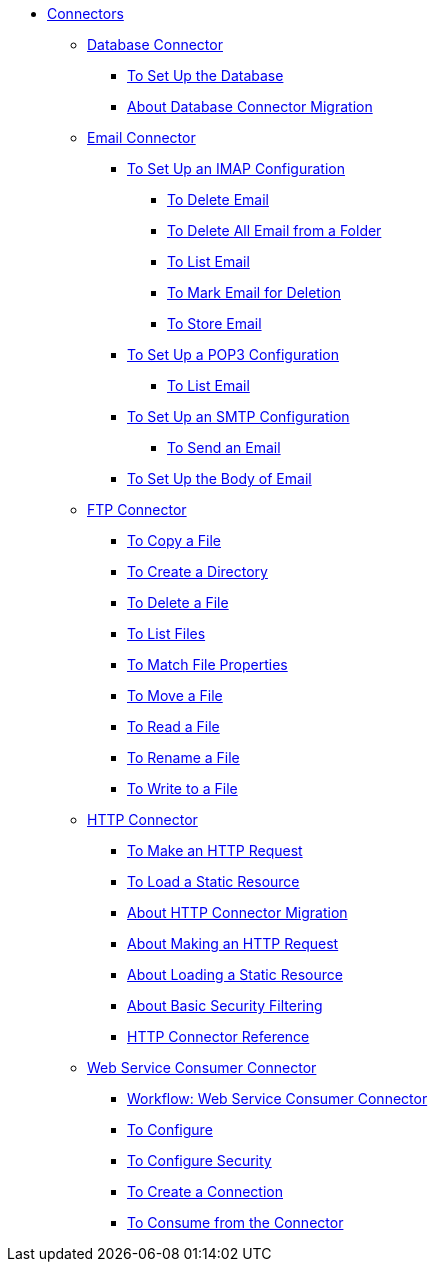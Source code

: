 // Core Connectors 4.0 TOC File

* link:/connectors/core-connectors[Connectors]
** link:/connectors/db-about-db-connector[Database Connector]
*** link:/connectors/db-to-set-up-database[To Set Up the Database ]
*** link:/connectors/db-about-db-connector-migration[About Database Connector Migration]
** link:/connectors/email-about-the-email-connector[Email Connector]
*** link:/connectors/email-imap-to-set-up[To Set Up an IMAP Configuration]
**** link:/connectors/email-imap-to-delete-email[To Delete Email]
**** link:/connectors/email-imap-to-delete-all-email[To Delete All Email from a Folder]
**** link:/connectors/email-imap-to-list-email[To List Email]
**** link:/connectors/email-imap-to-mark-email-for-deletion[To Mark Email for Deletion]
**** link:/connectors/email-imap-to-store-email[To Store Email]
*** link:/connectors/email-pop3-to-set-up[To Set Up a POP3 Configuration]
**** link:/connectors/email-pop3-to-list-email[To List Email]
*** link:/connectors/email-smtp-to-set-up[To Set Up an SMTP Configuration]
**** link:/connectors/email-smtp-to-send-email[To Send an Email]
*** link:/connectors/email-to-set-email-body-config[To Set Up the Body of Email]
** link:/connectors/ftp-about-the-ftp-connector[FTP Connector]
*** link:/connectors/common-to-copy-a-file[To Copy a File]
*** link:/connectors/common-to-create-a-directory[To Create a Directory]
*** link:/connectors/common-to-delete-a-file[To Delete a File]
*** link:/connectors/common-to-list-files[To List Files]
*** link:/connectors/common-to-match-file-properties[To Match File Properties]
*** link:/connectors/common-to-move-a-file[To Move a File]
*** link:/connectors/common-to-read-a-file[To Read a File]
*** link:/connectors/common-to-rename-a-file[To Rename a File]
*** link:/connectors/common-to-write-to-a-file[To Write to a File]
** link:/connectors/http-about-http-connector[HTTP Connector]
*** link:/connectors/http-to-make-http-request[To Make an HTTP Request]
*** link:/connectors/http-to-load-static-resource[To Load a Static Resource]
*** link:/connectors/http-about-http-connector-migration[About HTTP Connector Migration]
*** link:/connectors/http-about-http-request[About Making an HTTP Request]
*** link:/connectors/http-about-loading-static-resource[About Loading a Static Resource]
*** link:/connectors/http-about-basic-security-filtering[About Basic Security Filtering]
*** link:/connectors/http-connector-reference[HTTP Connector Reference]
** link:/connectors/web-service-consumer[Web Service Consumer Connector]
*** link:/connectors/wsc-workflow[Workflow: Web Service Consumer Connector]
*** link:/connectors/wsc-to-configure[To Configure]
*** link:/connectors/wsc-to-configure-security[To Configure Security]
*** link:/connectors/wsc-to-create-connection[To Create a Connection]
*** link:/connectors/wsc-to-consume[To Consume from the Connector]
